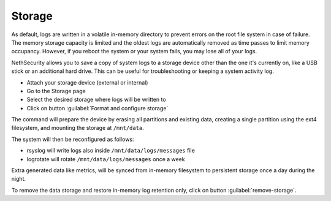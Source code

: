 =======
Storage
=======


.. highlight:: bash

As default, logs are written in a volatile in-memory directory to prevent errors on the root file system in case of failure.
The memory storage capacity is limited and the oldest logs are automatically removed as time passes to limit memory occupancy. However, if you reboot the system or your system fails, you may lose all of your logs.

NethSecurity allows you to save a copy of system logs to a storage device other than the one it's currently on, like a USB stick or an additional hard drive. This can be useful for troubleshooting or keeping a system activity log.

* Attach your storage device (external or internal)
* Go to the Storage page
* Select the desired storage where logs will be written to
* Click on button :guilabel:`Format and configure storage`

The command will prepare the device by erasing all partitions and existing data, creating a single partition using the ext4 filesystem, and mounting the storage at ``/mnt/data``.

The system will then be reconfigured as follows:

- rsyslog will write logs also inside ``/mnt/data/logs/messages`` file
- logrotate will rotate ``/mnt/data/logs/messages`` once a week

Extra generated data like metrics, will be synced from in-memory filesystem to persistent storage once a day during the night.

To remove the data storage and restore in-memory log retention only, click on button :guilabel:`remove-storage`.

